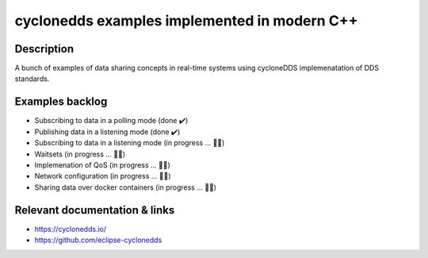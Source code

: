 
cyclonedds examples implemented in modern C++
==========

Description
***********

A bunch of examples of data sharing concepts in real-time systems using cycloneDDS implemenatation of DDS standards.

Examples backlog
****************

- Subscribing to data in a polling mode (done ✔️)
- Publishing data in a listening mode (done ✔️)
- Subscribing to data in a listening mode (in progress ... 👨‍💻)
- Waitsets (in progress ... 👨‍💻)
- Implemenation of QoS (in progress ... 👨‍💻)
- Network configuration (in progress ... 👨‍💻)
- Sharing data over docker containers (in progress ... 👨‍💻)

Relevant documentation & links
****************
- https://cyclonedds.io/
- https://github.com/eclipse-cyclonedds
